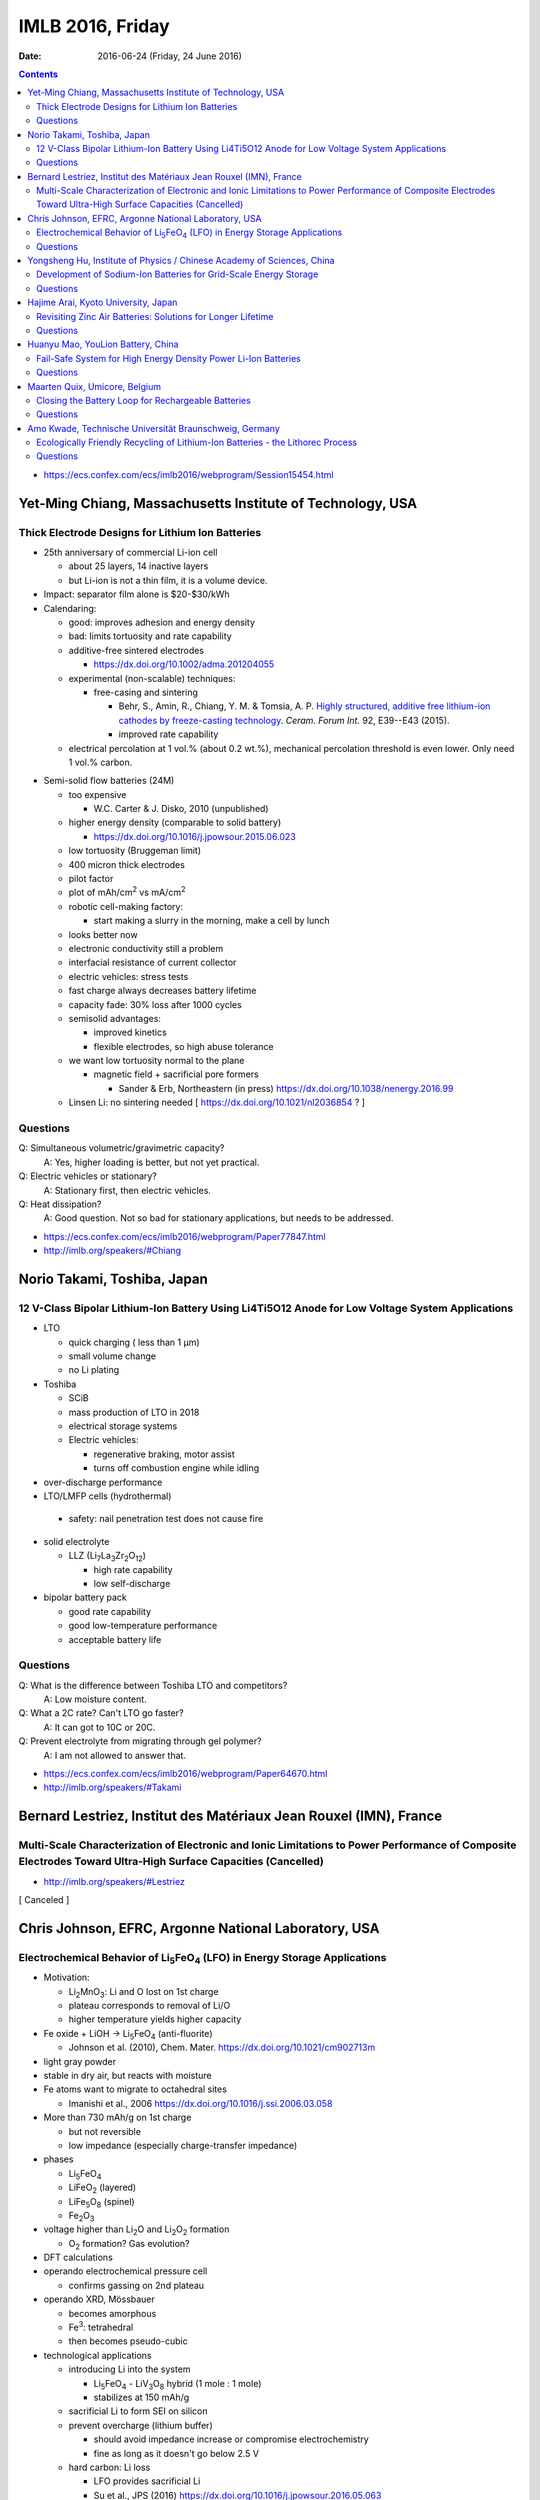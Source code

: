 =================
IMLB 2016, Friday
=================

:Date: $Date: 2016-06-24 (Friday, 24 June 2016) $

.. |H2O| replace:: H\ :sub:`2`\ O
.. |Li5FeO4| replace:: Li\ :sub:`5`\ FeO\ :sub:`4`
.. |LiV3O8| replace:: LiV\ :sub:`3`\ O\ :sub:`8`
.. |Li2O| replace:: Li\ :sub:`2`\ O
.. |Li2O2| replace:: Li\ :sub:`2`\ O\ :sub:`2`
.. |O2| replace:: O\ :sub:`2`
.. |CO2| replace:: CO\ :sub:`2`

.. contents::

- https://ecs.confex.com/ecs/imlb2016/webprogram/Session15454.html

-----------------------------------------------------------
Yet-Ming Chiang, Massachusetts Institute of Technology, USA
-----------------------------------------------------------

~~~~~~~~~~~~~~~~~~~~~~~~~~~~~~~~~~~~~~~~~~~~~~~~~
Thick Electrode Designs for Lithium Ion Batteries
~~~~~~~~~~~~~~~~~~~~~~~~~~~~~~~~~~~~~~~~~~~~~~~~~

- 25th anniversary of commercial Li-ion cell

  - about 25 layers, 14 inactive layers
  - but Li-ion is not a thin film, it is a volume device.

- Impact: separator film alone is $20-$30/kWh

- Calendaring:

  - good: improves adhesion and energy density

  - bad: limits tortuosity and rate capability

  - additive-free sintered electrodes

    - https://dx.doi.org/10.1002/adma.201204055

  - experimental (non-scalable) techniques:

    - free-casing and sintering

      - Behr, S., Amin, R., Chiang, Y. M. & Tomsia, A. P. `Highly structured, additive free lithium-ion cathodes by freeze-casting technology`_. *Ceram. Forum Int.* 92, E39--E43 (2015).
      
      - improved rate capability

  - electrical percolation at 1 vol.% (about 0.2 wt.%),
    mechanical percolation threshold is even lower.
    Only need 1 vol.% carbon.

.. _Highly structured, additive free lithium-ion cathodes by freeze-casting technology: https://www.researchgate.net/profile/Sebastian_Behr/publication/274716524_Highly-Structured_Additive-Free_Lithium-Ion_Cathodes_by_Freeze-Casting_Technology/links/55d42c3408aec1b0429f444d.pdf

- Semi-solid flow batteries (24M)

  - too expensive

    - W.C. Carter & J. Disko, 2010 (unpublished)

  - higher energy density (comparable to solid battery)

    - https://dx.doi.org/10.1016/j.jpowsour.2015.06.023

  - low tortuosity  (Bruggeman limit)

  - 400 micron thick electrodes

  - pilot factor

  - plot of mAh/cm\ :sup:`2` vs mA/cm\ :sup:`2`

  - robotic cell-making factory:

    - start making a slurry in the morning,
      make a cell by lunch

  - looks better now

  - electronic conductivity still a problem

  - interfacial resistance of current collector

  - electric vehicles: stress tests

  - fast charge always decreases battery lifetime

  - capacity fade: 30% loss after 1000 cycles

  - semisolid advantages:

    - improved kinetics

    - flexible electrodes, so high abuse tolerance

  - we want low tortuosity normal to the plane

    - magnetic field + sacrificial pore formers

      - Sander & Erb, Northeastern (in press) https://dx.doi.org/10.1038/nenergy.2016.99

  - Linsen Li: no sintering needed [ https://dx.doi.org/10.1021/nl2036854 ? ]

~~~~~~~~~
Questions
~~~~~~~~~

Q: Simultaneous volumetric/gravimetric capacity?
    A: Yes, higher loading is better, but not yet practical.

Q: Electric vehicles or stationary?
    A: Stationary first, then electric vehicles.

Q: Heat dissipation?
    A: Good question. Not so bad for stationary applications, but needs to be addressed.

- https://ecs.confex.com/ecs/imlb2016/webprogram/Paper77847.html

- http://imlb.org/speakers/#Chiang

----------------------------
Norio Takami, Toshiba, Japan
----------------------------

~~~~~~~~~~~~~~~~~~~~~~~~~~~~~~~~~~~~~~~~~~~~~~~~~~~~~~~~~~~~~~~~~~~~~~~~~~~~~~~~~~~~~~~~~~~~~~~~
12 V-Class Bipolar Lithium-Ion Battery Using Li4Ti5O12 Anode for Low Voltage System Applications
~~~~~~~~~~~~~~~~~~~~~~~~~~~~~~~~~~~~~~~~~~~~~~~~~~~~~~~~~~~~~~~~~~~~~~~~~~~~~~~~~~~~~~~~~~~~~~~~

- LTO

  - quick charging ( less than 1 μm)

  - small volume change

  - no Li plating

- Toshiba

  - SCiB

  - mass production of LTO in 2018

  - electrical storage systems

  - Electric vehicles:

    - regenerative braking, motor assist

    - turns off combustion engine while idling


- over-discharge performance

- LTO/LMFP cells (hydrothermal)

 - safety: nail penetration test does not cause fire

- solid electrolyte

  - LLZ (Li\ :sub:`7`\ La\ :sub:`3`\ Zr\ :sub:`2`\ O\ :sub:`12`)

    - high rate capability

    - low self-discharge

- bipolar battery pack

  - good rate capability

  - good low-temperature performance

  - acceptable battery life

~~~~~~~~~
Questions
~~~~~~~~~

Q: What is the difference between Toshiba LTO and competitors?
    A: Low moisture content.

Q: What a 2C rate? Can't LTO go faster?
    A: It can got to 10C or 20C.

Q: Prevent electrolyte from migrating through gel polymer?
    A: I am not allowed to answer that.

- https://ecs.confex.com/ecs/imlb2016/webprogram/Paper64670.html

- http://imlb.org/speakers/#Takami
 
------------------------------------------------------------------
Bernard Lestriez, Institut des Matériaux Jean Rouxel (IMN), France
------------------------------------------------------------------

~~~~~~~~~~~~~~~~~~~~~~~~~~~~~~~~~~~~~~~~~~~~~~~~~~~~~~~~~~~~~~~~~~~~~~~~~~~~~~~~~~~~~~~~~~~~~~~~~~~~~~~~~~~~~~~~~~~~~~~~~~~~~~~~~~~~~~~~~~~~~~~~~~~~~~~~~~~~~~
Multi-Scale Characterization of Electronic and Ionic Limitations to Power Performance of Composite Electrodes Toward Ultra-High Surface Capacities (Cancelled)
~~~~~~~~~~~~~~~~~~~~~~~~~~~~~~~~~~~~~~~~~~~~~~~~~~~~~~~~~~~~~~~~~~~~~~~~~~~~~~~~~~~~~~~~~~~~~~~~~~~~~~~~~~~~~~~~~~~~~~~~~~~~~~~~~~~~~~~~~~~~~~~~~~~~~~~~~~~~~~
- http://imlb.org/speakers/#Lestriez

[ Canceled ]

-----------------------------------------------------
Chris Johnson, EFRC, Argonne National Laboratory, USA
-----------------------------------------------------

~~~~~~~~~~~~~~~~~~~~~~~~~~~~~~~~~~~~~~~~~~~~~~~~~~~~~~~~~~~~~~~~~~~~~~~~~~
Electrochemical Behavior of |Li5FeO4| (LFO) in Energy Storage Applications
~~~~~~~~~~~~~~~~~~~~~~~~~~~~~~~~~~~~~~~~~~~~~~~~~~~~~~~~~~~~~~~~~~~~~~~~~~

- Motivation:

  - Li\ :sub:`2`\ MnO\ :sub:`3`: Li and O lost on 1st charge

  - plateau corresponds to removal of Li/O

  - higher temperature yields higher capacity

- Fe oxide + LiOH → |Li5FeO4| (anti-fluorite)

  - Johnson et al. (2010), Chem. Mater. https://dx.doi.org/10.1021/cm902713m

- light gray powder

- stable in dry air, but reacts with moisture

- Fe atoms want to migrate to octahedral sites

  - Imanishi et al., 2006 https://dx.doi.org/10.1016/j.ssi.2006.03.058

- More than 730 mAh/g on 1st charge

  - but not reversible

  - low impedance (especially charge-transfer impedance)

- phases

  - |Li5FeO4|

  - LiFeO\ :sub:`2` (layered)

  - LiFe\ :sub:`5`\ O\ :sub:`8` (spinel)

  - Fe\ :sub:`2`\ O\ :sub:`3`

- voltage higher than |Li2O| and |Li2O2| formation

  - |O2| formation? Gas evolution?

- DFT calculations

- operando electrochemical pressure cell

  - confirms gassing on 2nd plateau

- operando XRD, Mössbauer

  - becomes amorphous

  - Fe\ :sup:`3`: tetrahedral

  - then becomes pseudo-cubic

- technological applications

  - introducing Li into the system

    - |Li5FeO4| - |LiV3O8| hybrid (1 mole : 1 mole)

    - stabilizes at 150 mAh/g

  - sacrificial Li to form SEI on silicon

  - prevent overcharge (lithium buffer)

    - should avoid impedance increase or compromise electrochemistry

    - fine as long as it doesn't go below 2.5 V

  - hard carbon: Li loss

    - LFO provides sacrificial Li

    - Su et al., JPS (2016) https://dx.doi.org/10.1016/j.jpowsour.2016.05.063

~~~~~~~~~
Questions
~~~~~~~~~

Q: Problems with pouch cells?
    A: Venting is an issue. Want to use mass-spectrometry and confirm it really is oxygen.

Q: How does it help LCO?
    A: It's a lithium reservoir that prevents overcharge if lithium is not available.

- https://ecs.confex.com/ecs/imlb2016/webprogram/Paper76586.html

-----------------------------------------------------------------------
Yongsheng Hu, Institute of Physics / Chinese Academy of Sciences, China
-----------------------------------------------------------------------

~~~~~~~~~~~~~~~~~~~~~~~~~~~~~~~~~~~~~~~~~~~~~~~~~~~~~~~~~~~~~~~~~
Development of Sodium-Ion Batteries for Grid-Scale Energy Storage
~~~~~~~~~~~~~~~~~~~~~~~~~~~~~~~~~~~~~~~~~~~~~~~~~~~~~~~~~~~~~~~~~

- Sodium is more abundant than lithium.

- Goal: Make Na-ion a drop-in replacement for Li-ion.

- Progress:

  - 1980: Delmas et al. https://dx.doi.org/10.1016/0378-4363(80)90214-4

  - 1994: Doeff et al. https://dx.doi.org/10.1149/1.2059323 

  - 2000: Dah et al. [ https://dx.doi.org/10.1149/1.1393348 ? ]

  - 2012: Liang et al. http://dx.doi.org/10.1088/1674-1056/21/2/028201

  - 2013: Sun et al. https://dx.doi.org/10.1038/ncomms2878

  - 2015: Wu et al. https://dx.doi.org/10.1126/sciadv.1500330 

- Materials:

  - layered, olivine, etc.

  - 3-phase storage mechanism

  - organic electrodes

  - copper-based materials Cu\ :sup:`2+` / Cu\ :sup:`3+`

    - more conductive

  - hard carbon

    - closed voids

    - annealing temp.

  - pitch and lignin

    - amorphous carbon anode

  - 2 Ah pouch cell

    - patents

    - safety tests

~~~~~~~~~
Questions
~~~~~~~~~

Q: What is the source of the lignin? Paper industry?
    A: Not sure, but it's water soluble.

Q: In crush test, why is voltage so high?
    A: We do not understand it yet.

- https://ecs.confex.com/ecs/imlb2016/webprogram/Paper64784.html

- http://imlb.org/speakers/#Hu

-------------------------------------
Hajime Arai, Kyoto University, Japan 
-------------------------------------

~~~~~~~~~~~~~~~~~~~~~~~~~~~~~~~~~~~~~~~~~~~~~~~~~~~~~~~~~~~~
Revisiting Zinc Air Batteries: Solutions for Longer Lifetime
~~~~~~~~~~~~~~~~~~~~~~~~~~~~~~~~~~~~~~~~~~~~~~~~~~~~~~~~~~~~

- Good:

  - Zinc is cheap

  - Aqueous electrolyte is safer

  - High theoretical energy density

  - Useful for primary cells, e.g. hearing aids

  - High voltage for aqueous systems

- Bad:

  - low reversibility

  - high overpotential

  - oxygen evolution

  - short lifetime

  - vulnerable to |CO2| and humidity (because of alkaline electrolyte)

  - dendrite formation

    - S. J. Banik et al. [ https://dx.doi.org/10.1149/2.040311jes or https://dx.doi.org/10.1016/j.electacta.2014.12.100 ? 

    - A. Nakata et al. [ https://dx.doi.org/10.1016/j.electacta.2015.03.076 ? ]

- Operando XRD

  - ZnO disappears on reduction

- Operando x-ray fluorescence

  - zinc dendrite dissolution

  - zinc is super-saturated

  - also did XAFS/XANES

  - try to form more ZnO (fixation)

- add propylene glycol to KOH electrolyte

  - decreases water activity and ZnO solubility

  - does not form dendrites when depositing Zn

  - bulk effect

- need a separator for Zn-air

- conclusion

  - energy density is greater than lithium-ion battery,
    but not reversibility

~~~~~~~~~
Questions
~~~~~~~~~

Q: Can it be applied to Li-air?
    A: This is for zinc, but maybe.

- http://imlb.org/speakers/#Arai

- https://ecs.confex.com/ecs/imlb2016/webprogram/Paper65143.html

----------------------------------
Huanyu Mao, YouLion Battery, China
----------------------------------

~~~~~~~~~~~~~~~~~~~~~~~~~~~~~~~~~~~~~~~~~~~~~~~~~~~~~~~~~~~~~~~
Fail-Safe System for High Energy Density Power Li-Ion Batteries
~~~~~~~~~~~~~~~~~~~~~~~~~~~~~~~~~~~~~~~~~~~~~~~~~~~~~~~~~~~~~~~

- mainly cylindrical cells built into modules

- testing

  - short circuit (internal)

  - heat propagation

- safety

  - internal short circuit is the only safety hazard
    that can't be detected and shut off by cutting off the circuit.

  - fire occurs even in nitrogen

  - solution: fail-safe that prevents propagation through the pack

- solutions

  - smoke chimney

    - vents hot gases

  - mineral oil

    - messy, but reduces heat propagation

  - keep the cells spaced far apart

~~~~~~~~~
Questions
~~~~~~~~~

Q: Rotary pump for chimney instead of strictly passive?
    A: Yes.

Q: Did multiple chimneys turn black?
    A: Yes, one cell shorted, but all the chimneys help vent.

Q: What about radiative heat transfer?
    A: Yes, Tesla did it, but it hindered heat dissipation.

Q: How is an internal short triggered?
    A: Not at liberty to divulge the details. It is not mechanical.

Q: Is the internal short triggered by remote control?
    A: Yes.

- https://ecs.confex.com/ecs/imlb2016/webprogram/Paper67627.html

- http://imlb.org/speakers/#Mao

------------------------------
Maarten Quix, Umicore, Belgium
------------------------------

~~~~~~~~~~~~~~~~~~~~~~~~~~~~~~~~~~~~~~~~~~~~~~~~~~~
Closing the Battery Loop for Rechargeable Batteries
~~~~~~~~~~~~~~~~~~~~~~~~~~~~~~~~~~~~~~~~~~~~~~~~~~~

- People who inspire me:

  - John Goodenough, inventor of the lithium-ion battery

  - Polkano: [?] school of mines, extracting elements

- What happens at end of use for batteries?

  - Recycling?

  - Hang onto it?

  - Sell it?

  - Lose it?

- More broadly, what happens when technologies become obsolete?

  - Example: CRT monitors

    - Re-use was standard for a while,
      but then the market disappeared.

    - This took decades, though.

  - Example: feature phones / smart phones
    
    - These become obsolete after only a few years.

- Batteries for electric vehicles typically have a decade warranty.

- Umicore

  - makes NMC and LCO

  - also recycles Li-ion batteries

    - high-temperature furnace

    - cells are processed intact; workers do not disassemble the cells

    - flue dust

    - recycling efficiency is greater than 50%

- Why? Because it will help the next generation,
  like my kids.

~~~~~~~~~
Questions
~~~~~~~~~

Q: For electric vehicles and stationary, how can shredding work?

A: You can shred, but there is always risk of short circuit and HF formation.
Scaling shredding is the problem.

Q: More details of recycling would be nice.
What do you do with the electrolyte?

A: Electrolyte burns hot in a smelting furnace to reduce the metals,
and also to make steam to power the plant.

Q: How much energy does it take to do this?

A: Once you get the process started, the energy input is minimal.
I don't know cost/kg, because another company does that.

- http://imlb.org/speakers/#Quix

- https://ecs.confex.com/ecs/imlb2016/webprogram/Paper66659.html

-------------------------------------------------------
Amo Kwade, Technische Universität Braunschweig, Germany
-------------------------------------------------------

~~~~~~~~~~~~~~~~~~~~~~~~~~~~~~~~~~~~~~~~~~~~~~~~~~~~~~~~~~~~~~~~~~~~~~~~~~~~~~~
Ecologically Friendly Recycling of Lithium-Ion Batteries - the Lithorec Process
~~~~~~~~~~~~~~~~~~~~~~~~~~~~~~~~~~~~~~~~~~~~~~~~~~~~~~~~~~~~~~~~~~~~~~~~~~~~~~~

- Motivation

  - closed life cycle for lithium-ion battery

  - lithium especially needs to be recycles

  - possible 2nd lifetime application

- Challenges

  - lithium is only 1% [ by mass? ]

  - HF or CO production (chemical hazards)

  - crushing under normal atmosphere is a bad idea

  - deactivation of cells:

    - freeze, short-circuit, discharge

  - mechanical

  - pyrometallurgy: get Ni and Co metal out

  - hydrometallurgy: get Li out

- crushing, sieving, etc.

  - Cu foil, Al foil, plastic, separator, black mass (carbon)

- hydrometallurgical Li extraction

  - extracts 95% of Li from NMC

  - profitability: requires about 4000 tons / year to break even

~~~~~~~~~
Questions
~~~~~~~~~

Q: Why can you only get 80% of lithium in LFP
but you can get 95% of lithium from NMC?

A: Iron is problematic.

Q: Second life application is hard. How does the warranty work?

A: People are working on it, but it is hard.

Q: Aggregate yield - 95% - just for lithium?

A: 90%

- https://ecs.confex.com/ecs/imlb2016/webprogram/Paper64751.html

- http://imlb.org/speakers/#Kwade

